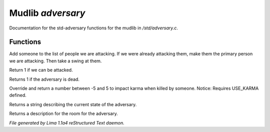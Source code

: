 Mudlib *adversary*
*******************

Documentation for the std-adversary functions for the mudlib in */std/adversary.c*.

.. TAGS: RST

Functions
=========
.. c:function:: int start_fight(object who)

Add someone to the list of people we are attacking.  If we were already
attacking them, make them the primary person we are attacking.  Then
take a swing at them.


.. c:function:: int attackable()

Return 1 if we can be attacked.


.. c:function:: int query_ghost()

Returns 1 if the adversary is dead.


.. c:function:: int karma_impact()

Override and return a number between -5 and 5 to impact karma
when killed by someone.
Notice: Requires USE_KARMA defined.


.. c:function:: string diagnose()

Returns a string describing the current state of the adversary.


.. c:function:: string query_in_room_desc()

Returns a description for the room for the adversary.



*File generated by Lima 1.1a4 reStructured Text daemon.*

